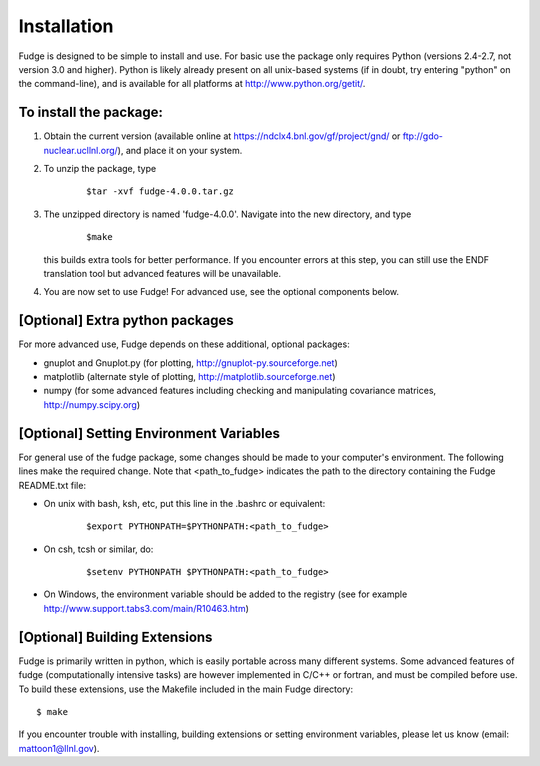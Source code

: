 .. _installation:

Installation
============

Fudge is designed to be simple to install and use. For basic use the package only requires 
Python (versions 2.4-2.7, not version 3.0 and higher).  Python is likely already present 
on all unix-based systems (if in doubt, try entering "python" on the command-line),
and is available for all platforms at http://www.python.org/getit/.

To install the package:
-----------------------

1) Obtain the current version (available online at https://ndclx4.bnl.gov/gf/project/gnd/ or ftp://gdo-nuclear.ucllnl.org/), 
   and place it on your system.

2) To unzip the package, type

    ::

        $tar -xvf fudge-4.0.0.tar.gz
    
3) The unzipped directory is named 'fudge-4.0.0'. Navigate into the new directory, and type 

    ::

        $make
    
   this builds extra tools for better performance. If you encounter errors at this step, you can still use the ENDF
   translation tool but advanced features will be unavailable.

4) You are now set to use Fudge! For advanced use, see the optional components below.


[Optional] Extra python packages
--------------------------------
  
For more advanced use, Fudge depends on these additional, optional packages:

* gnuplot and Gnuplot.py (for plotting, http://gnuplot-py.sourceforge.net)
* matplotlib (alternate style of plotting, http://matplotlib.sourceforge.net)
* numpy (for some advanced features including checking and manipulating covariance matrices, http://numpy.scipy.org)


[Optional] Setting Environment Variables
----------------------------------------

For general use of the fudge package, some changes should be made to your
computer's environment. The following lines make the required change. 
Note that <path_to_fudge> indicates the path to
the directory containing the Fudge README.txt file:

* On unix with bash, ksh, etc, put this line in the .bashrc or equivalent:

    ::

        $export PYTHONPATH=$PYTHONPATH:<path_to_fudge>

* On csh, tcsh or similar, do:
    
    ::
    
        $setenv PYTHONPATH $PYTHONPATH:<path_to_fudge>

* On Windows, the environment variable should be added to the registry 
  (see for example http://www.support.tabs3.com/main/R10463.htm)


[Optional] Building Extensions
------------------------------
  
Fudge is primarily written in python, which is easily portable across many different
systems. Some advanced features of fudge (computationally intensive tasks) are however 
implemented in C/C++ or fortran, and must be compiled before use. To build these extensions, 
use the Makefile included in the main Fudge directory:

::

    $ make

If you encounter trouble with installing, building extensions or setting environment 
variables, please let us know (email: mattoon1@llnl.gov).

